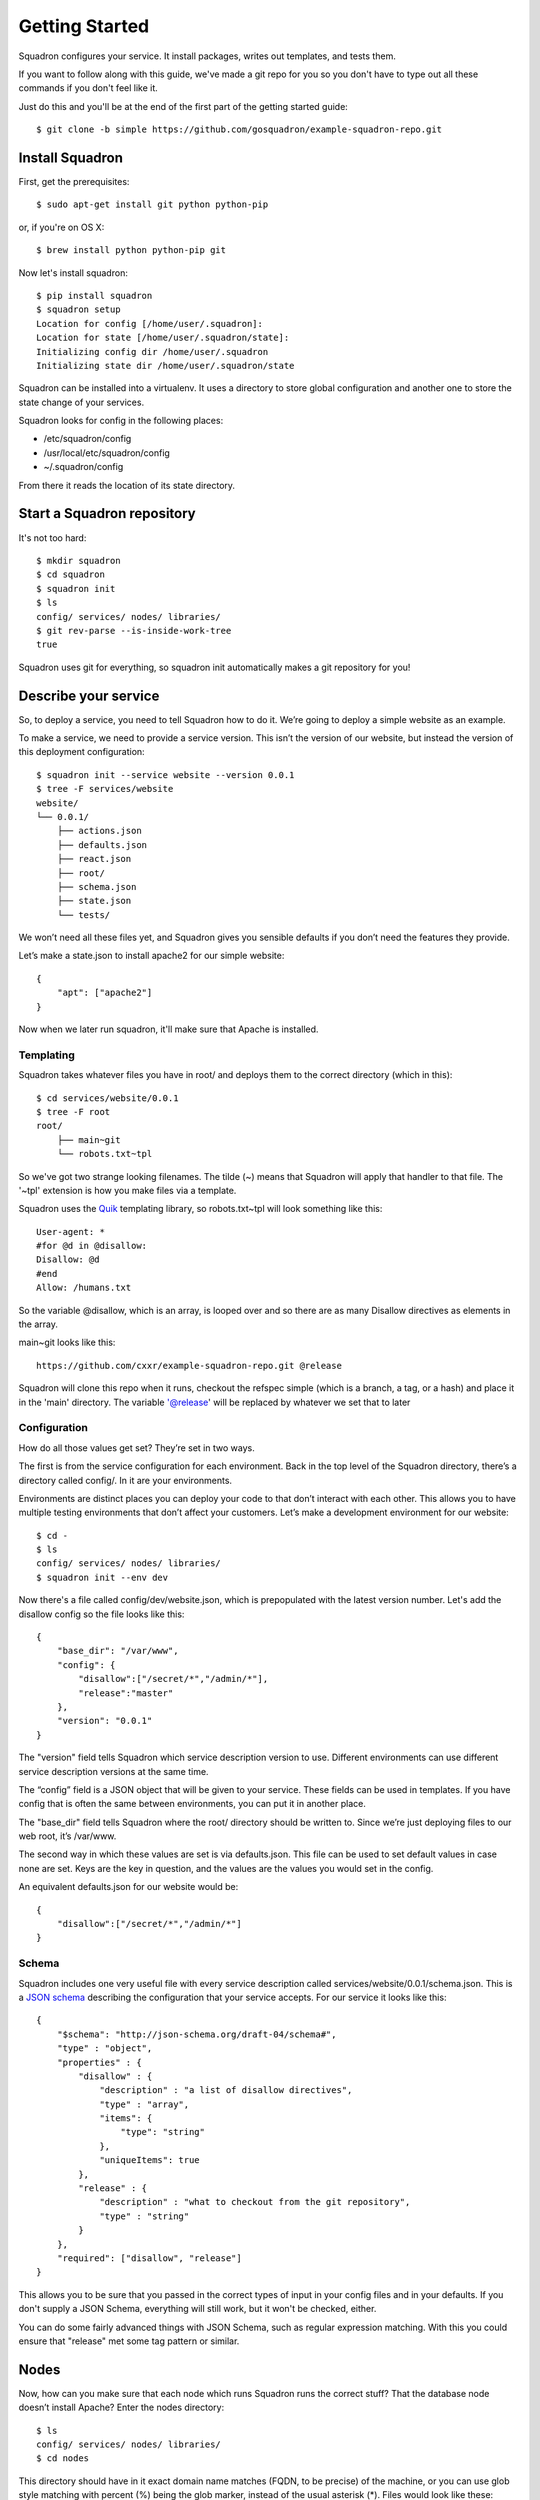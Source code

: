 Getting Started
===============

Squadron configures your service. It install packages, writes out templates, and tests them.

If you want to follow along with this guide, we've made a git repo for you so
you don't have to type out all these commands if you don't feel like it.

Just do this and you'll be at the end of the first part of the getting started
guide::

    $ git clone -b simple https://github.com/gosquadron/example-squadron-repo.git

Install Squadron
----------------

First, get the prerequisites::

    $ sudo apt-get install git python python-pip

or, if you're on OS X::

    $ brew install python python-pip git

Now let's install squadron::

    $ pip install squadron
    $ squadron setup
    Location for config [/home/user/.squadron]: 
    Location for state [/home/user/.squadron/state]: 
    Initializing config dir /home/user/.squadron
    Initializing state dir /home/user/.squadron/state

Squadron can be installed into a virtualenv. It uses a directory to store global configuration and another one to store the state change of your services. 

Squadron looks for config in the following places:

* /etc/squadron/config
* /usr/local/etc/squadron/config
* ~/.squadron/config

From there it reads the location of its state directory.

Start a Squadron repository
---------------------------

It's not too hard::

    $ mkdir squadron
    $ cd squadron
    $ squadron init
    $ ls
    config/ services/ nodes/ libraries/
    $ git rev-parse --is-inside-work-tree
    true

Squadron uses git for everything, so squadron init automatically makes a git repository for you!

Describe your service
---------------------

So, to deploy a service, you need to tell Squadron how to do it. We’re going to
deploy a simple website as an example.

To make a service, we need to provide a service version. This isn’t the version
of our website, but instead the version of this deployment configuration::

    $ squadron init --service website --version 0.0.1
    $ tree -F services/website
    website/
    └── 0.0.1/
        ├── actions.json
        ├── defaults.json
        ├── react.json
        ├── root/
        ├── schema.json
        ├── state.json
        └── tests/

We won’t need all these files yet, and Squadron gives you sensible defaults if you don’t need the features they provide.

Let’s make a state.json to install apache2 for our simple website::

    { 
        "apt": ["apache2"]
    }

Now when we later run squadron, it'll make sure that Apache is installed.

Templating
^^^^^^^^^^
Squadron takes whatever files you have in root/ and deploys them to the correct directory (which in this)::

    $ cd services/website/0.0.1
    $ tree -F root
    root/
        ├── main~git
        └── robots.txt~tpl

So we've got two strange looking filenames. The tilde (~) means that Squadron
will apply that handler to that file. The '~tpl' extension is how you make
files via a template.

Squadron uses the `Quik <http://quik.readthedocs.org/en/latest/>`_ templating library, so robots.txt~tpl will look
something like this::

    User-agent: *
    #for @d in @disallow:
    Disallow: @d
    #end
    Allow: /humans.txt

So the variable @disallow, which is an array, is looped over and so there are
as many Disallow directives as elements in the array.

main~git looks like this::

    https://github.com/cxxr/example-squadron-repo.git @release

Squadron will clone this repo when it runs, checkout the refspec simple (which
is a branch, a tag, or a hash) and place it in the 'main' directory. The
variable '@release' will be replaced by whatever we set that to later

Configuration
^^^^^^^^^^^^^

How do all those values get set? They’re set in two ways.

The first is from the service configuration for each environment. Back in the top level of the Squadron directory, there’s a directory called config/. In it are your environments.

Environments are distinct places you can deploy your code to that don’t interact with each other. This allows you to have multiple testing environments that don’t affect your customers. Let’s make a development environment for our website::

    $ cd -
    $ ls
    config/ services/ nodes/ libraries/
    $ squadron init --env dev

Now there's a file called config/dev/website.json, which is prepopulated with
the latest version number. Let's add the disallow config so the file looks like
this::

    {
        "base_dir": "/var/www",
        "config": {
            "disallow":["/secret/*","/admin/*"],
            "release":"master"
        },
        "version": "0.0.1"
    }

The "version" field tells Squadron which service description version to use. Different environments can use different service description versions at the same time.

The “config” field is a JSON object that will be given to your service. These fields can be used in templates. If you have config that is often the same between environments, you can put it in another place.

The "base_dir" field tells Squadron where the root/ directory should be written to. Since we’re just deploying files to our web root, it’s /var/www.

The second way in which these values are set is via defaults.json. This file
can be used to set default values in case none are set. Keys are the key in
question, and the values are the values you would set in the config.

An equivalent defaults.json for our website would be::
    
    {
        "disallow":["/secret/*","/admin/*"]
    }

Schema
^^^^^^
Squadron includes one very useful file with every service description called services/website/0.0.1/schema.json. This is a `JSON schema`_ describing the configuration that your service accepts. For our service it looks like this::

    {
        "$schema": "http://json-schema.org/draft-04/schema#",
        "type" : "object",
        "properties" : {
            "disallow" : {
                "description" : "a list of disallow directives",
                "type" : "array",
                "items": {
                    "type": "string"
                },
                "uniqueItems": true
            },
            "release" : {
                "description" : "what to checkout from the git repository",
                "type" : "string"
            }
        },
        "required": ["disallow", "release"]
    }

This allows you to be sure that you passed in the correct types of input in your config files and in your defaults. If you don't supply a JSON Schema, everything will still work, but it won't be checked, either.

You can do some fairly advanced things with JSON Schema, such as regular
expression matching. With this you could ensure that "release" met some tag
pattern or similar.

.. _JSON Schema: http://json-schema.org/

Nodes
-----

Now, how can you make sure that each node which runs Squadron runs the correct stuff? That the database node doesn’t install Apache? Enter the nodes directory::

    $ ls
    config/ services/ nodes/ libraries/
    $ cd nodes

This directory should have in it exact domain name matches (FQDN, to be precise) of the machine, or you can use glob style matching with percent (%) being the glob marker, instead of the usual asterisk (*). Files would look like these::

    $ ls
    dev-01.nyc.example.com # Only matches the machine with that name
    dev-%.example.com      # Matches all dev machines
    %-db%.example.com      # Matches all database machines
    %                      # Matches all machines

Node files look like this::

    $ cat %
    {
        "env":"dev",
        "services":["website"]
    }

Any node will run website in the dev environment unless overridden by another,
more specific node file. All node files that match are sorted by length
ascending, and applied in that order.

Testing your changes locally
----------------------------

We want to make sure that our configuration works as expected. Squadron allows you to see the result of your configuration before even touching a remote server.

Here we will pretend that we are the machine mywebserver.com and see the results locally without modifying our system::

    $ squadron check
    Staging directory: /tmp/squadron-s70Rjh
    Would process apache2 through apt
    Dry run changes
    ===============
    Paths changed:

    New paths:
        website/robots.txt
        website/main/LICENSE
        website/main/README.md
        website/main/index.html

    $ tree -F /tmp/squadron-s70Rjh
    /tmp/squadron-s70Rjh
    `-- website/
        |-- main/
        |   |-- index.html
        |   |-- LICENSE
        |   `-- README.md
        `-- robots.txt

Our template was applied as well::

    $ cat /tmp/squadron-s70Rjh/website/robots.txt
    User-agent: *

    Disallow: /secret/*

    Disallow: /admin/*
    Allow: /humans.txt


Deploying your changes (locally)
--------------------------------

Now, if the machine you're developing on is the machine you'd like to set up
your website on (which is unlikely), you can just apply your changes::

    $ sudo squadron apply
    Staging directory: /var/squadron/tmp/sq-0
    Processing apache2 through apt
    Applying changes
    Successfully deployed to /var/squadron/tmp/sq-0
    ===============
    Paths changed:

    New paths:
        website/main/README.md
        website/robots.txt
        website/main/index.html
        website/main/LICENSE

And you can see that this won't work twice in a row, as nothing has changed::

    $ sudo squadron apply
    Staging directory: /var/squadron/tmp/sq-1
    Processing apache2 through apt
    Nothing changed.

Notice how the staging directory was increased by one. This lets you have
several staged (but not deployed) versions in case of test or deployment 
failures. This is also how auto-rollback works.

Running squadron check produces similar results::

    $ squadron check
    Staging directory: /tmp/squadron-H1Vym2
    Would process apache2 through apt
    Nothing changed.

Deploying your changes (remotely)
---------------------------------

Squadron will work regardless of how you get your files to your remote servers.
If you SCP them over each time and then run squadron apply, it'll work, but
that's not very convenient. 

The standard way is polling the git repository.

You'll need a git server and then the squadron daemon running on your web server.

Set up git::

    $ git remote origin add your_origin
    $ git add files you changed
    $ git commit # automatically runs squadron check for you!
    $ git push # deploys!

Then set up the daemon::

    $ squadron daemon

It’s really that easy. Any node running the Squadron daemon will pull down your changes over the next 30 minutes.

You can configure logging for the daemon using the system config file described
here [reference userguide->system config]

More environments
-----------------

Now that you've tested your website in your development environment, it's time for it to go to production::

    $ squadron init --env prod --copyfrom dev
    Initialized environment prod copied from dev

This is another way to initialize environments. It copies all the config from the dev environment to the prod environment. Now we have this in `config`::

    $ tree -F config
    config/
    |-- dev
    |   `-- website.json
    `-- prod
        `-- website.json
    $ diff -u config/dev/website.json config/prod/website.json
    $

No differences because they're the same!

Let's change our nodes so that nodes can choose to be dev or production::

    $ cd nodes
    $ mv % dev%
    $ cat > prod%
    {                     
        "env":"prod",      
        "services":["website"]
    }

Any node whose name begins with dev will get the dev environment, while any node that begins with prod will get the prod environment. This allows you to test your changes before making them live.
